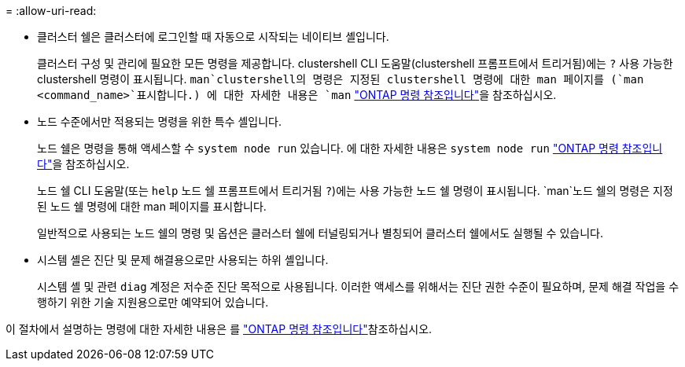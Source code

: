 = 
:allow-uri-read: 


* 클러스터 쉘은 클러스터에 로그인할 때 자동으로 시작되는 네이티브 셸입니다.
+
클러스터 구성 및 관리에 필요한 모든 명령을 제공합니다. clustershell CLI 도움말(clustershell 프롬프트에서 트리거됨)에는 `?` 사용 가능한 clustershell 명령이 표시됩니다.  `man`clustershell의 명령은 지정된 clustershell 명령에 대한 man 페이지를 (`man <command_name>`표시합니다.) 에 대한 자세한 내용은 `man` link:https://docs.netapp.com/us-en/ontap-cli/man.html["ONTAP 명령 참조입니다"^]을 참조하십시오.

* 노드 수준에서만 적용되는 명령을 위한 특수 셸입니다.
+
노드 쉘은 명령을 통해 액세스할 수 `system node run` 있습니다. 에 대한 자세한 내용은 `system node run` link:https://docs.netapp.com/us-en/ontap-cli/system-node-run.html["ONTAP 명령 참조입니다"^]을 참조하십시오.

+
노드 쉘 CLI 도움말(또는 `help` 노드 쉘 프롬프트에서 트리거됨 `?`)에는 사용 가능한 노드 쉘 명령이 표시됩니다.  `man`노드 쉘의 명령은 지정된 노드 쉘 명령에 대한 man 페이지를 표시합니다.

+
일반적으로 사용되는 노드 쉘의 명령 및 옵션은 클러스터 쉘에 터널링되거나 별칭되어 클러스터 쉘에서도 실행될 수 있습니다.

* 시스템 셸은 진단 및 문제 해결용으로만 사용되는 하위 셸입니다.
+
시스템 셸 및 관련 `diag` 계정은 저수준 진단 목적으로 사용됩니다. 이러한 액세스를 위해서는 진단 권한 수준이 필요하며, 문제 해결 작업을 수행하기 위한 기술 지원용으로만 예약되어 있습니다.



이 절차에서 설명하는 명령에 대한 자세한 내용은 를 link:https://docs.netapp.com/us-en/ontap-cli/["ONTAP 명령 참조입니다"^]참조하십시오.
